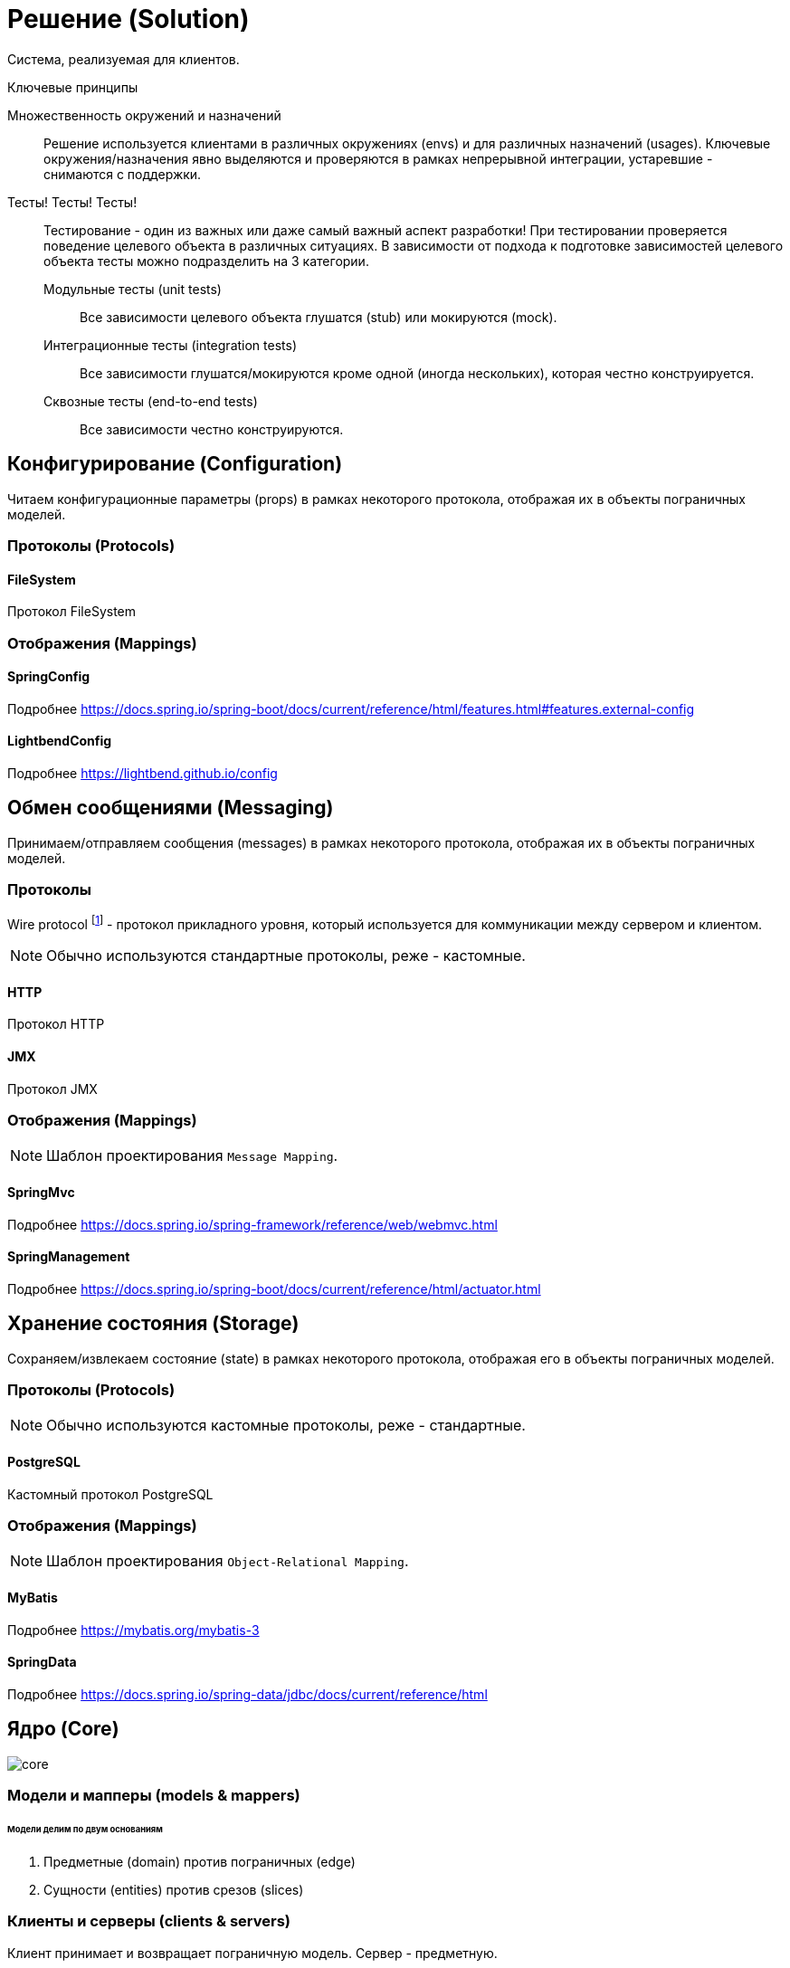 = Решение (Solution)

Система, реализуемая для клиентов.

.Ключевые принципы
****
Множественность окружений и назначений::
Решение используется клиентами в различных окружениях (envs) и для различных назначений (usages). Ключевые окружения/назначения явно выделяются и проверяются в рамках непрерывной интеграции, устаревшие - снимаются с поддержки.

Тесты! Тесты! Тесты!::
Тестирование - один из важных или даже самый важный аспект разработки! При тестировании проверяется поведение целевого объекта в различных ситуациях. В зависимости от подхода к подготовке зависимостей целевого объекта тесты можно подразделить на 3 категории.
Модульные тесты (unit tests):::
Все зависимости целевого объекта глушатся (stub) или мокируются (mock).
Интеграционные тесты (integration tests):::
Все зависимости глушатся/мокируются кроме одной (иногда нескольких), которая честно конструируется.
Сквозные тесты (end-to-end tests):::
Все зависимости честно конструируются.
****

== Конфигурирование (Configuration)

Читаем конфигурационные параметры (props) в рамках некоторого протокола, отображая их в объекты пограничных моделей.

=== Протоколы (Protocols)

==== FileSystem

Протокол FileSystem

=== Отображения (Mappings)

==== SpringConfig

Подробнее https://docs.spring.io/spring-boot/docs/current/reference/html/features.html#features.external-config

==== LightbendConfig

Подробнее https://lightbend.github.io/config

== Обмен сообщениями (Messaging)

Принимаем/отправляем сообщения (messages) в рамках некоторого протокола, отображая их в объекты пограничных моделей.

=== Протоколы

Wire protocol footnote:[Подробнее https://en.wikipedia.org/wiki/Wire_protocol] - протокол прикладного уровня, который используется для коммуникации между сервером и клиентом.

NOTE: Обычно используются стандартные протоколы, реже - кастомные.

==== HTTP

Протокол HTTP

==== JMX

Протокол JMX

=== Отображения (Mappings)

NOTE: Шаблон проектирования `Message Mapping`.

==== SpringMvc

Подробнее https://docs.spring.io/spring-framework/reference/web/webmvc.html

==== SpringManagement

Подробнее https://docs.spring.io/spring-boot/docs/current/reference/html/actuator.html

== Хранение состояния (Storage)

Сохраняем/извлекаем состояние (state) в рамках некоторого протокола, отображая его в объекты пограничных моделей.

=== Протоколы (Protocols)

NOTE: Обычно используются кастомные протоколы, реже - стандартные.

==== PostgreSQL

Кастомный протокол PostgreSQL

=== Отображения (Mappings)

NOTE: Шаблон проектирования `Object-Relational Mapping`.

==== MyBatis

Подробнее https://mybatis.org/mybatis-3

==== SpringData

Подробнее https://docs.spring.io/spring-data/jdbc/docs/current/reference/html

== Ядро (Core)

image::solution/core.png[]

=== Модели и мапперы (models & mappers)

[discrete]
====== Модели делим по двум основаниям

. Предметные (domain) против пограничных (edge)
. Сущности (entities) против срезов (slices)

=== Клиенты и серверы (clients & servers)

Клиент принимает и возвращает пограничную модель. Сервер - предметную.

[discrete]
====== Сопоставление с популярными архитектурами
[%autowidth]
|===
2.+| ^|Hexagonal & Onion ^| Clean

.2+s|Client
s|Interface
|Port
|Use case input port

s|Impl
|Adapter
|Use case interactor

.2+s|Server
s|Interface
|Port
|Use case output port

s|Impl
|Adapter
|Use case interactor
|===

=== Сервисы (services)

Инкапсулируют операции над сущностями предметной области. Принимают и возвращают срезы.
